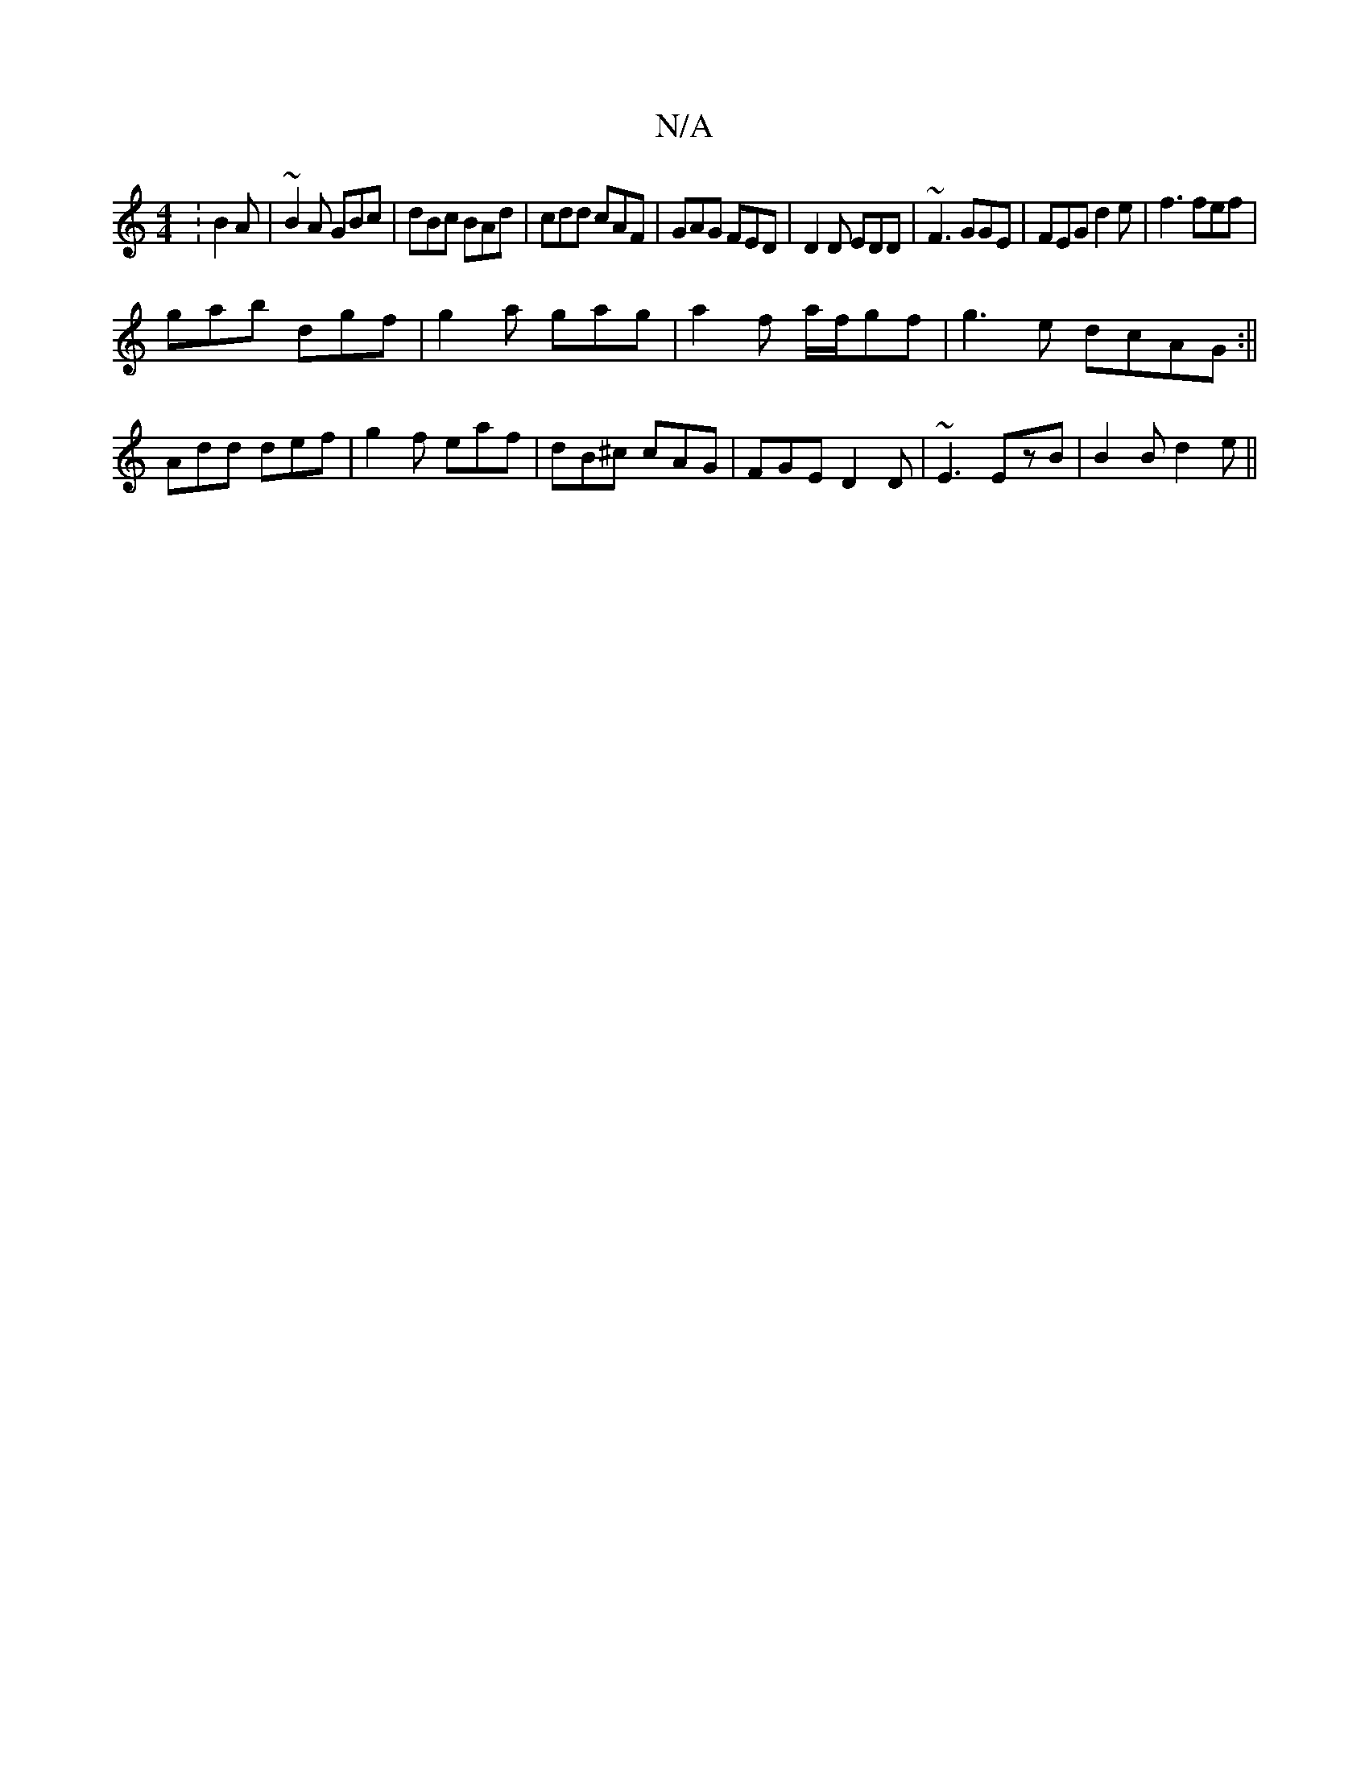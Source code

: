 X:1
T:N/A
M:4/4
R:N/A
K:Cmajor
:B2A|~B2A GBc|dBc BAd|cdd cAF|GAG FED|D2D EDD|~F3 GGE|FEG d2e|f3 fef|
gab dgf|g2a gag|a2f a/f/gf|g3e dcAG:|| 
Add def|g2f eaf|dB^c cAG|FGE D2D| ~E3 EzB|B2 B d2 e ||

fga bga|fee fdd|ged BAG|FAF EGA|GA